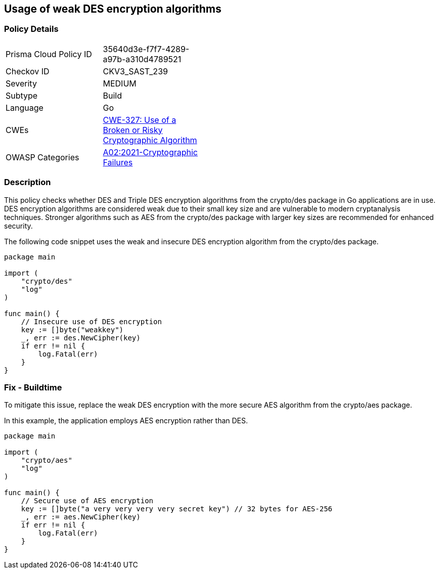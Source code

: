 == Usage of weak DES encryption algorithms

=== Policy Details

[width=45%]
[cols="1,1"]
|=== 
|Prisma Cloud Policy ID 
| 35640d3e-f7f7-4289-a97b-a310d4789521

|Checkov ID 
|CKV3_SAST_239

|Severity
|MEDIUM

|Subtype
|Build

|Language
|Go

|CWEs
|https://cwe.mitre.org/data/definitions/327.html[CWE-327: Use of a Broken or Risky Cryptographic Algorithm]

|OWASP Categories
|https://owasp.org/Top10/A02_2021-Cryptographic_Failures/[A02:2021-Cryptographic Failures]

|=== 

=== Description

This policy checks whether DES and Triple DES encryption algorithms from the crypto/des package in Go applications are in use. DES encryption algorithms are considered weak due to their small key size and are vulnerable to modern cryptanalysis techniques. Stronger algorithms such as AES from the crypto/des package with larger key sizes are recommended for enhanced security.

The following code snippet uses the weak and insecure DES encryption algorithm from the crypto/des package.

[source,Go]
----
package main

import (
    "crypto/des"
    "log"
)

func main() {
    // Insecure use of DES encryption
    key := []byte("weakkey")
    _, err := des.NewCipher(key)
    if err != nil {
        log.Fatal(err)
    }
}
----

=== Fix - Buildtime

To mitigate this issue, replace the weak DES encryption with the more secure AES algorithm from the crypto/aes package.

In this example, the application employs AES encryption rather than DES.

[source,Go]
----
package main

import (
    "crypto/aes"
    "log"
)

func main() {
    // Secure use of AES encryption
    key := []byte("a very very very very secret key") // 32 bytes for AES-256
    _, err := aes.NewCipher(key)
    if err != nil {
        log.Fatal(err)
    }
}
----